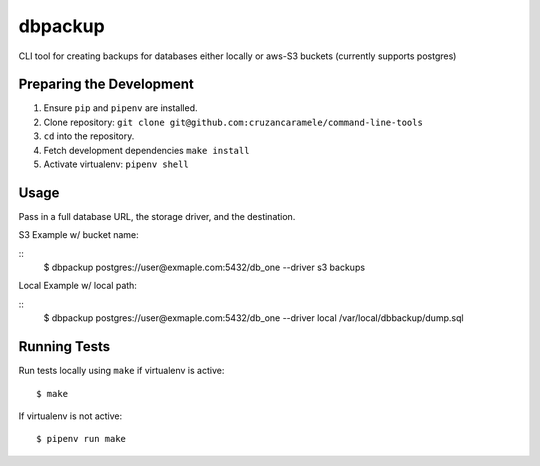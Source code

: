 dbpackup
========

CLI tool for creating backups for databases either locally or aws-S3 buckets (currently supports postgres)

Preparing the Development
-------------------------

1. Ensure ``pip`` and ``pipenv`` are installed.
2. Clone repository: ``git clone git@github.com:cruzancaramele/command-line-tools``
3. ``cd`` into the repository.
4. Fetch development dependencies ``make install``
5. Activate virtualenv: ``pipenv shell``

Usage
-----

Pass in a full database URL, the storage driver, and the destination.

S3 Example w/ bucket name:

::
        $ dbpackup postgres://user@exmaple.com:5432/db_one --driver s3 backups

Local Example w/ local path:

::
        $ dbpackup postgres://user@exmaple.com:5432/db_one --driver local /var/local/dbbackup/dump.sql



Running Tests
-------------

Run tests locally using ``make`` if virtualenv is active:

::

        $ make

If virtualenv is not active:

::

        $ pipenv run make